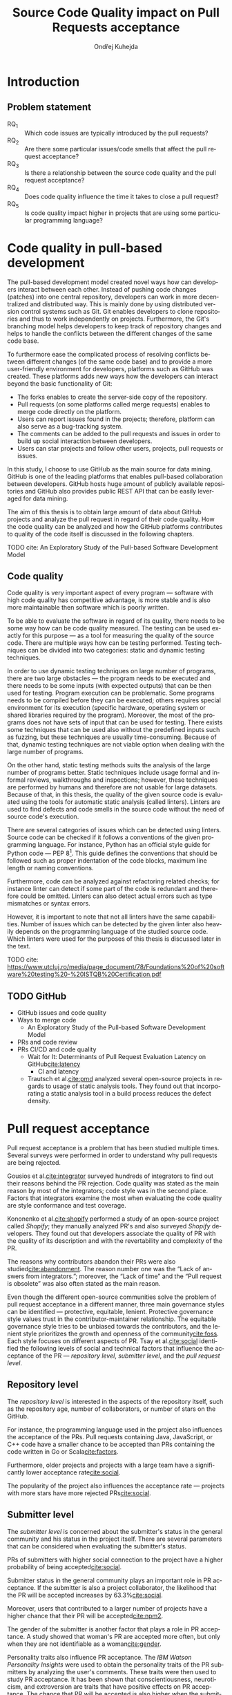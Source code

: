 #+TITLE: Source Code Quality impact @@latex:\\@@ on Pull Requests acceptance
#+AUTHOR: Ondřej Kuhejda
#+OPTIONS: num:2 ':t
#+LANGUAGE: en
* Introduction
** Problem statement
   - RQ_1 :: Which code issues are typically introduced by the pull requests?
   - RQ_2 :: Are there some particular issues/code smells that affect the pull request acceptance?
   - RQ_3 :: Is there a relationship between the source code quality and the pull request acceptance?
   - RQ_4 :: Does code quality influence the time it takes to close a pull request?
   - RQ_5 :: Is code quality impact higher in projects that are using some particular programming language?
* Code quality in pull-based development
  The pull-based development model created novel ways how can developers
  interact between each other. Instead of pushing code changes (patches) into
  one central repository, developers can work in more decentralized and
  distributed way. This is mainly done by using distributed version control
  systems such as Git. Git enables developers to clone repositories and thus to
  work independently on projects. Furthermore, the Git's branching model helps
  developers to keep track of repository changes and helps to handle the
  conflicts between the different changes of the same code base.

  To furthermore ease the complicated process of resolving conflicts between
  different changes (of the same code base) and to provide a more user-friendly
  environment for developers, platforms such as GitHub was created. These
  platforms adds new ways how the developers can interact beyond the basic
  functionality of Git:
  - The forks enables to create the server-side copy of the repository.
  - Pull requests (on some platforms called merge requests) enables to merge code directly on the platform.
  - Users can report issues found in the projects; therefore, platform can also serve as a bug-tracking system.
  - The comments can be added to the pull requests and issues in order to build up social interaction between developers.
  - Users can star projects and follow other users, projects, pull requests or issues.

  In this study, I choose to use GitHub as the main source for data
  mining. GitHub is one of the leading platforms that enables pull-based
  collaboration between developers. GitHub hosts huge amount of publicly
  available repositories and GitHub also provides public REST API that can be
  easily leveraged for data mining.

  The aim of this thesis is to obtain large amount of data about GitHub projects
  and analyze the pull request in regard of their code quality. How the code
  quality can be analyzed and how the GitHub platforms contributes to quality of
  the code itself is discussed in the following chapters.
**** TODO cite: An Exploratory Study of the Pull-based Software Development Model
** Code quality
   Code quality is very important aspect of every program --- software with high
   code quality has competitive advantage, is more stable and is also more
   maintainable then software which is poorly written.

   To be able to evaluate the software in regard of its quality, there needs to
   be some way how can be code quality measured. The testing can be used exactly
   for this purpose --- as a tool for measuring the quality of the source code.
   There are multiple ways how can be testing performed. Testing techniques can
   be divided into two categories: static and dynamic testing techniques.

   In order to use dynamic testing techniques on large number of programs, there
   are two large obstacles --- the program needs to be executed and there needs
   to be some inputs (with expected outputs) that can be then used for testing.
   Program execution can be problematic. Some programs needs to be compiled
   before they can be executed; others requires special environment for its
   execution (specific hardware, operating system or shared libraries required
   by the program). Moreover, the most of the programs does not have sets of
   input that can be used for testing. There exists some techniques that can be
   used also without the predefined inputs such as fuzzing, but these techniques
   are usually time-consuming. Because of that, dynamic testing techniques are
   not viable option when dealing with the large number of programs.

   On the other hand, static testing methods suits the analysis of the large
   number of programs better. Static techniques include usage formal and
   informal reviews, walkthroughs and inspections; however, these techniques are
   performed by humans and therefore are not usable for large datasets. Because
   of that, in this thesis, the quality of the given source code is evaluated
   using the tools for automatic static analysis (called linters). Linters are
   used to find defects and code smells in the source code without the need of
   source code's execution.

   There are several categories of issues which can be detected using linters.
   Source code can be checked if it follows a conventions of the given
   programming language. For instance, Python has an official style guide for
   Python code --- PEP 8[fn::https://www.python.org/dev/peps/pep-0008/]. This
   guide defines the conventions that should be followed such as proper
   indentation of the code blocks, maximum line length or naming conventions.

   Furthermore, code can be analyzed against refactoring related checks; for
   instance linter can detect if some part of the code is redundant and
   therefore could be omitted. Linters can also detect actual errors such as
   type mismatches or syntax errors.

   However, it is important to note that not all linters have the same
   capabilities. Number of issues which can be detected by the given linter also
   heavily depends on the programming language of the studied source code. Which
   linters were used for the purposes of this thesis is discussed later in the
   text.
**** TODO cite: https://www.utcluj.ro/media/page_document/78/Foundations%20of%20software%20testing%20-%20ISTQB%20Certification.pdf
** TODO GitHub
   - GitHub issues and code quality
   - Ways to merge code
     - An Exploratory Study of the Pull-based Software Development Model
   - PRs and code review
   - PRs CI/CD and code quality
     - Wait for It: Determinants of Pull Request Evaluation Latency on GitHub[[cite:latency]]
       - CI and latency
     - Trautsch et al.[[cite:pmd]] analyzed several open-source projects in regards to
       usage of static analysis tools.  They found out that incorporating a static
       analysis tool in a build process reduces the defect density.
* Pull request acceptance
  Pull request acceptance is a problem that has been studied multiple
  times. Several surveys were performed in order to understand why pull requests
  are being rejected.

  Gousios et al.[[cite:integrator]] surveyed hundreds of integrators to find out
  their reasons behind the PR rejection. Code quality was stated as the main
  reason by most of the integrators; code style was in the second place.
  Factors that integrators examine the most when evaluating the code quality are
  style conformance and test coverage.

  Kononenko et al.[[cite:shopify]] performed a study of an open-source project
  called /Shopify/; they manually analyzed PR's and also surveyed /Shopify/
  developers. They found out that developers associate the quality of PR with
  the quality of its description and with the revertability and complexity of
  the PR.

  The reasons why contributors abandon their PRs were also
  studied[[cite:abandonment]]. The reason number one was the "Lack of answers from
  integrators."; moreover, the "Lack of time" and the "Pull request is
  obsolete" was also often stated as the main reason.

  Even though the different open-source communities solve the problem of pull
  request acceptance in a different manner, three main governance styles can be
  identified --- protective, equitable, lenient. Protective governance style
  values trust in the contributor-maintainer relationship. The equitable
  governance style tries to be unbiased towards the contributors, and the
  lenient style prioritizes the growth and openness of the community[[cite:foss]].
  Each style focuses on different aspects of PR. Tsay et al.[[cite:social]]
  identified the following levels of social and technical factors that influence
  the acceptance of the PR --- /repository level/, /submitter level/, and the
  /pull request level/.
** Repository level
   The /repository level/ is interested in the aspects of the repository itself,
   such as the repository age, number of collaborators, or number of stars on
   the GitHub.

   For instance, the programming language used in the project also influences
   the acceptance of the PRs. Pull requests containing Java, JavaScript, or C++
   code have a smaller chance to be accepted than PRs containing the code
   written in Go or Scala[[cite:factors]].

   Furthermore, older projects and projects with a large team have a
   significantly lower acceptance rate[[cite:social]].

   The popularity of the project also influences the acceptance rate ---
   projects with more stars have more rejected PRs[[cite:social]].
** Submitter level
   The /submitter level/ is concerned about the submitter's status in the
   general community and his status in the project itself. There are several
   parameters that can be considered when evaluating the submitter's status.

   PRs of submitters with higher social connection to the project have a higher
   probability of being accepted[[cite:social]].

   Submitter status in the general community plays an important role in PR
   acceptance. If the submitter is also a project collaborator, the likelihood
   that the PR will be accepted increases by 63.3%[[cite:social]].

   Moreover, users that contributed to a larger number of projects have a higher
   chance that their PR will be accepted[[cite:npm2]].

   The gender of the submitter is another factor that plays a role in PR
   acceptance. A study showed that woman's PR are accepted more often, but only
   when they are not identifiable as a woman[[cite:gender]].

   Personality traits also influence PR acceptance. The /IBM Watson Personality
   Insights/ were used to obtain the personality traits of the PR submitters by
   analyzing the user's comments. These traits were then used to study PR
   acceptance. It has been shown that conscientiousness, neuroticism, and
   extroversion are traits that have positive effects on PR acceptance. The
   chance that PR will be accepted is also higher when the submitter and closer
   have different personalities[[cite:personality]].
** Pull request level
   The /pull request level/ is interested in the data that are connected to the
   PR itself.  For instance, on the /PR level/, one can study if there is
   a correlation between PR acceptance and the number of GitHub comments in
   the PR. Another parameter that can be used is "Number of Files Changed" or
   "Number of Commits".

   One of the factors that negatively influence the acceptance rate is the
   already mentioned number of commits in the pull request. The high number of
   commits decreases the probability of acceptance. On the other hand, PR's with
   only one commit are exceptions --- they have a smaller chance to be accepted
   than pull requests which contain two commits[[cite:npm2]].

   Another observation is that more discussed PR's has a smaller chance to be
   accepted[[cite:social]].  Another study did not find a large difference between
   accepted and rejected PR's based on the number of comments but found that
   discussions in rejected PR's have a longer duration[[cite:discussion]].

   Proper testing is the crucial part of every project, and therefore it also
   influences the pull request acceptance.  PR's including more tests have a
   higher chance to be accepted, and an increasing number of changed lines
   decreases the likelihood of PR acceptance[[cite:social]].

   Testing plays a significant role in discovering bugs and therefore leads to
   higher code quality. On the other hand, many test cases do not have
   to mean that code has a high quality. The code quality is an essential
   factor on the /pull request level/, therefore, is this study's main interest.
   Works that are also interested in the code quality and the pull
   request acceptance are examined in the following chapter.

   Another factor that is closely tied to code quality is the code style.
   This factor has a small (but not negligible) negative effect on
   acceptance. This means that PRs with larger code style inconsistency
   (with the codebase) have a smaller chance of being accepted[[cite:style]].
** TODO Code quality
   Although most integrators view code quality as the most important factor
   regarding PR acceptance, to the best of my knowledge, only one study was
   performed to discover whether there is a connection between the PR's
   acceptance and its quality.
   - Does code quality affect pull request acceptance?[[cite:quality]]
** TODO Unsorted
   - study "Influence of Social and Technical Factors"[[cite:social]] was replicated[[cite:personality]]
   - Replication Can Improve Prior Results: A GitHub Study of Pull Request Acceptance[[cite:replication]]
     - contains interesting table with factors that influences acceptance
   - Pull Request Decision Explained: An Empirical Overview[[cite:empirical]]
     - also contains interesting table with factors that influences acceptance
   - An Exploratory Study of the Pull-Based Software Development Model[[cite:explaratory]]
   - Which Pull Requests Get Accepted and Why? A study of popular NPM Packages[[cite:npm]]
   - Rejection Factors of Pull Requests Filed by Core Team Developers in Software Projects with High Acceptance Rates[[cite:developers]]
   - Pull Request Prioritization Algorithm based on Acceptance and Response Probability[[cite:prioritization]]
** TODO Create table that compares already performed studies with my thesis
* Data mining
  #+BEGIN_EXPORT latex
  \begin{figure}[htb]\centering
  \begin{tikzpicture}
  \node (n1) [align=center] {Project name};

  \node (n2) [box, above=2cm of n1, align=center] {\texttt{gh\_db.py}\\(\texttt{gh\_rest.py})};
  \node (n3) [cloud, draw, above=of n2, align=center, inner sep=-3mm] {GHTorrent database\\(GitHub REST API)};
  \node (c1) [container, fit=(n2)(n3)] {};

  \node (n4) [right=2cm of n2, align=center, margin] {Pull requests\\information};

  \node (n5) [box, right=of n4] {\texttt{git-contrast}};
  \node (n6) [cloud, draw, above=of n5] {Linters};
  \node (c2) [container, fit=(n5)(n6)] {};

  \node (c3) [container, thick, fit=(c1)(c2)] {};

  \node (n7) [below=2.5cm of n5, align=center] {JSON};

  \node [below left, inner sep=3mm] at (current bounding box.north east) {\texttt{pr\_quality.py}};

  \draw[->] (n1) to (n2);
  \draw[<->] (n2) to (n3);
  \draw[->] (n2) to (n4);
  \draw[->] (n4) to (n5);
  \draw[<->] (n5) to (n6);
  \draw[->] (n2) edge node[sloped, below, align=center, font=\fontsize{8pt}{8pt}\selectfont] {Project\\information} (n7);
  \draw[->] (n5) edge node[right, yshift=-4mm, align=center, font=\fontsize{8pt}{8pt}\selectfont] {Pull requests\\code quality} (n7);
  \end{tikzpicture}
  \caption{The \texttt{pr\_quality.py} workflow}\label{workflow}
  \end{figure}
  #+END_EXPORT
  Information about the pull requests are retrieved using the =pr_quality.py=
  script. This scripts takes names of the projects that will be analyzed as the
  input and it outputs the JSON files containing information about the projects and their code quality.  The script
  needs to retrieve the metadata for each project and its pull requests.  There are
  two possible sources that can be used: GitHub REST API and GHTorrent
  database. Which source will be used can be specified by passing argument to
  the tool. Metadata are then used to determine which objects needs to be fetched
  form the GitHub to perform the code quality analysis. The analysis of the pull
  request itself is performed by external tool called =git-contrast=.

  The =gh_db.py= is script responsible for querying the GHTorrent database in order to
  obtain data about the projects. The GHTorrent database[[cite:ghtorrent]] is an offline mirror of
  data offered through the GitHub REST API. =gh_db.py= returns a JSON file
  with the information about the project such as number of stars, number of
  contributors or information about pull requests and their commits.

  Alternative script that can be used by =pr_qality.py= is =gh_rest.py=.
  This script is using the GitHub REST API directly. The advantage of this
  script is that it can retrieve the newest data from the GitHub. Unfortunately,
  the REST API is limited by the number of requests per hour. Because of that,
  the =gh_rest.py= is programmed to retrieve only subset of data that are
  obtained by =gh_db.py= (data not crucial for the analysis are
  omitted).

  However, the GitHub lacks the information about the code quality of
  the pull requests. This is where the =git-contrast= comes into the play.
  =git-contrast= is the command-line application which analyzes the code quality
  of the given pull request using the external linters. This application is
  further discussed in the following sections.
** GitHub metadata
   As stated before, the script =gh_db.py= and =gh_rest.py= are used
   to retrieve data from GitHub. The GitHub can be leveraged to obtain
   many interesting metadata which can possibly influence the acceptance of pull
   requests. All the metadata that are obtained using the scripts are listed
   in the Table [[table:ghdata]].
   #+CAPTION: Data retrieved from GitHub
   #+LABEL: table:ghdata
   #+ATTR_LaTeX: :align |llcc| :placement [h]
   |--------------------+---------------------------+------------+--------------|
   | Level              | Metadata                  | =gh_db.py= | =gh_rest.py= |
   |--------------------+---------------------------+------------+--------------|
   |--------------------+---------------------------+------------+--------------|
   | Repository level   | Project name              | \ding{51}  | \ding{51}    |
   |                    | Programming language      | \ding{51}  | \ding{51}    |
   |                    | Time of creation          | \ding{51}  | \ding{51}    |
   |                    | Number of forks           | \ding{51}  | \ding{51}    |
   |                    | Number of commits         | \ding{51}  | \ding{55}    |
   |                    | Number of project members | \ding{51}  | \ding{55}    |
   |                    | Number of stars           | \ding{51}  | \ding{51}    |
   |--------------------+---------------------------+------------+--------------|
   | Submitter level    | Username                  | \ding{51}  | \ding{51}    |
   |                    | Number of followers       | \ding{51}  | \ding{55}    |
   |                    | Status in the project     | \ding{51}  | \ding{51}    |
   |--------------------+---------------------------+------------+--------------|
   | Pull request level | Pull request ID           | \ding{51}  | \ding{51}    |
   |                    | Is PR accepted?           | \ding{51}  | \ding{51}    |
   |                    | Time opened               | \ding{51}  | \ding{51}    |
   |                    | Head repository           | \ding{51}  | \ding{51}    |
   |                    | Head commit               | \ding{51}  | \ding{51}    |
   |                    | Base commit               | \ding{51}  | \ding{51}    |
   |                    | Number of commits         | \ding{51}  | \ding{55}    |
   |                    | Number of comments        | \ding{51}  | \ding{55}    |
   |--------------------+---------------------------+------------+--------------|

   Metadata like "Number of stars" or "Time opened" are required for the
   statistical analysis.  Others are not meant to be used as an part of an
   analysis itself, but are kept here for better orientation; and some of them
   are needed for the =git-contrast= tool, such as "Head commit", "Base commit", etc.
** Evaluating code quality
   =git-contrast= is the command line application that I implemented in order to
   be able to analyze the code quality of the given pull request. =git-contrast=
   expects two commit hashes on the input and returns the information about the
   change in code quality between these commits on the output.
   The number of found code quality issues is
   then written to the standard output.

   To measure the change of the quality in the pull request, we simple run the
   =git-contrast= on the "head commit" and the "base commit" of the given
   pull request. =git-contrast= supports several linters; which linter will be
   used is determined by the file extension of the tested file (Table [[table:linters]]).
   #+CAPTION: Linters supported by =git-contrast=
   #+LABEL: table:linters
   #+ATTR_LaTeX: :align |lcll|
   |--------------+---------+----------------------+-----------------------|
   | Linter       | Version | Programming language | File extensions       |
   |--------------+---------+----------------------+-----------------------|
   |--------------+---------+----------------------+-----------------------|
   | [[https://pylint.pycqa.org/][*Pylint*]]     |  2.12.2 | Python               | =.py=                 |
   | [[https://pmd.github.io/][*PMD*]]        |  6.42.0 | Java                 | =.java=               |
   | [[https://ktlint.github.io/][*ktlint*]]     |  0.43.2 | Kotlin               | =.kt= and =.kts=      |
   | [[https://github.com/ndmitchell/hlint][*HLint*]]      |   3.2.8 | Haskell              | =.hs=                 |
   | [[https://dwheeler.com/flawfinder/][*flawfinder*]] |  2.0.19 | C/C++                | =.c=, =.cpp= and =.h= |
   |--------------+---------+----------------------+-----------------------|

   The most problematic was to statically analyze the C/C++ source files because
   some linters also need the information how the source code should be
   compiled. I tested the OCLint and Cppcheck linters but without success.
   The compilation flags cannot be always automatically determined from the makefiles.
   Because of that, I settled on using the flawfinder which performs simpler analysis and
   does not require compilation flags.

   Following linters are supported by =git-contrast=:
   - Pylint :: Python linter that is able to detect programming error and helps
     enforcing coding standard[fn::https://peps.python.org/pep-0008/].
     Issues are divided into following categories: conventions, code smells,
     warnings (Python-specific problems), errors.
   - PMD :: Linter that is able to discover common programming flaws. It is mainly
     concerned with Java and Apex programming languages. PMD is extensible, but also
     provides many predefined rulesets: "Best Practices", "Code style", "Security"\dots
     All Java rule sets available in basic installation were used to evaluate code quality.
   - ktlint :: Simple static analyzer focused on the code clarity and community
     conventions[fn::https://kotlinlang.org/docs/coding-conventions.html].
     This linter uses only a small set of carefully selected rules.
   - HLint :: Tool for suggesting possible improvements to Haskell code.
     Every hint has one of the following severity levels: error, warning, suggestion.
   - flawfinder :: Simple program that examines C/C++ code and searches for potentially
     dangerous functions. This is done using the built-in database of functions with
     well-known problems. Linter uses following risk levels: note, warning, error.
** Projects selection
   In total, 100 projects were selected written in five different
   programming languages (20 projects for each language).  The analyzed GitHub
   projects were selected based on the following criteria:
   - The primary programming language is Python, Java, Kotlin, Haskell, or C/C++.
   - The project is popular --- is in the top 150 most favorite projects written in the given language.
     One of the reasons to analyze popular projects is the fact that popularity influences the acceptance[[cite:social]].
     Popular projects also usually contains high number of pull requests.
     Two different lists of popular projects were used: projects sorted by the
     number of stars using GHTorrent database (data from \nth{1} June, 2019) and the list from
     GitHub[fn::https://github.com/EvanLi/Github-Ranking] (data from \nth{1} January, 2022).
   - The project contains at least 200 pull requests that are suitable for analysis.
     This means that PR needs to contain at least one file written in the
     primary language and the data about PR needs to be publicly available.
   - The project is using GitHub to merge pull requests (for most of the pull requests).
   - The project is a library, program or collection of programs. Repositories which primary purpose is
     to store configuration files, documentation, books, etc. were ignored.
** TODO Computational resources
* Data analysis
  In this chapter, I am explaining which statistical methods were chosen in
  order to answer the research questions.  Research questions 1 to 4 were
  analyzed separately for each programming language; therefore, also the
  techniques that will be discussed were applied separately.  Only the last
  research question discuss multiple languages at the same time and compares
  results retrieved from the individual analysis of each language.
*** Which code issues are typically introduced by the pull requests?
    At first, in order to answer the *RQ_1*, I summarized the retrieved data for each project
    --- I counted how many suitable pull requests were analyzed and
    how many of them were accepted/rejected. Then I created a scatter plot between the number of
    stars and the percentage of accepted PRs.

    I also summarized all pull requests regardless of their project. I computed the average number
    of introduced issues, fixed issues, etc. Then I created a heat map that shows how many PRs
    introduced/fixed some specific number of issues.

    Then for each issue individually, I computed how many accepted/rejected pull
    requests introduced/fixed this issue, how many times this issue occurred in
    some pull request, etc. I created multiple lists of issues sorted by various parameters.
    I sorted issues by the number of rejected/accepted PRs that fixed/introduced them.
    I also listed issues and the percentage of PRs that changed their quality. I examined the
    issues that were fixed in a larger number of PRs than introduced. Then I created a scatter plot
    that shows which issue category is the most common.

    These steps were applied individually for each programming language to determine
    how does the average PR look line in terms of code quality.
*** Are there some particular issues/code smells that affect the pull request acceptance?
    In order to discover issues that affect the acceptance of pull requests
    most, the classification models were created.  The aim of these models is to
    classify pull requests into two groups (accepted PRs and rejected PRs) by
    using the information about the quality change in the given pull
    request. Multiple classification algorithms were
    used[fn::https://scikit-learn.org/stable/modules/classes.html]:
    - LogisticRegression :: Despite its name, logistic regression is a linear model used for classification. It uses
      a so-called /logistic function/ that turns the inputs (code quality issues)
      into the probability of the dependent variable (PR acceptance) being 1 (PR is
      accepted).
    - DecisionTrees :: This algorithm constructs the tree where leaves represent the different classes (PR accepted/rejected),
      and inner nodes represent the so-called /split criterion/ --- the condition
      (or predicate) on single/multiple attributes (code quality issues).
      The /split criterion/ defines to which subtree given input (pull
      request) belongs.
    - Bagging :: The Bagging algorithm is trying to predict the data class (PR being rejected/accepted)
      using multiple different classifiers. It uses bootstrapping[fn::random sampling with replacement]
      to construct the different data sets for each
      classifier. The outputs from these classifiers are then aggregated to form
      the final prediction.
    - RandomForest :: This classifier leverages the bagging method in order to create the forest of
      uncorrelated decision trees (to avoid bias and overfitting). Unlike the decision trees,
      the RandomForest uses only a subset of features (code quality issues) to generate the decision tree
      (this ensures the low correlation between the trees).
    - ExtraTrees :: ExtraTrees is a classifier similar to RandomForest.
      The main difference is that the ExtraTrees algorithm generates /split
      criterions/ using randomization.  Another key difference is that
      ExtraTrees uses whole original sample for each tree (instead of
      bootstrapping).
    - AdaBoost :: The AdaBoost is another algorithm that leverages multiple weak classifiers (usually DecisionTrees with only one
      /split criterion/) to predict the final result. It begins by fitting a
      classifier on the original dataset. Each subsequent classifier is
      improved using the results from the previous one (incorrectly classified
      pull requests have a higher chance of being selected in the next
      classifier).
    - GradientBoost :: The GradientBoost algorithm is similar to the AdaBoost. It is also
      using multiple weak classifiers, and they are trained one by one. However,
      instead of improving the
      subsequent classifier by changing the training dataset distribution, the GradientBoost algorithm
      trains the classifiers using the residual errors of predecessors. Furthermore, the GradientBoost
      works with larger trees than AdaBoost.
    - XGBoost :: XGBoost is a popular variant of gradient boosting. It is designed to be fast
      and efficient.
    Each of those algorithms was run on three different datasets --- a dataset
    with quality change, a dataset containing only introduced issues, and a dataset
    with only fixed issues. In the first dataset, the quality change for some issues was
    represented by the integer, and this integer was negative if the issue was fixed in the PR
    and positive if the issue was introduced. The other datasets were created by filtering
    positive/negative values from the first dataset. Running the classification algorithms on
    the dataset with only fixed issues can help to understand if the improvement in code quality
    can also influence the acceptance.

    In order to recognize issues that have some effect on the PR acceptance,
    the /drop-column importance/ mechanism[fn::https://explained.ai/rf-importance/] was used.
    This mechanism is resource-intense (requires a lot of computational power) but is usually more reliable
    than the classic importance mechanisms.

    The dataset was split into five parts to better evaluate the model accuracy
    (5-fold cross-validation).  Each model was then trained five times ---
    a distinct dataset was used for training and for validation.  Several metrics
    (precision, recall, AUROC, F-measure\dots) were used to evaluate the
    reliability of each model. Afterward, the average metrics over all folds
    were computed.

    The same technique was used by Lenarduzzi et al.[[cite:quality]]. The script
    they provided (slightly modified) was used to run the classification
    algorithms.
*** Is there a relationship between the source code quality and the pull request acceptance?
    At first, the PCA (principal component analysis) scatter plot was created to
    visualize the difference between accepted and rejected pull requests.

    The impact of the presence of some code issue in the PR on the PR acceptance was
    determined using the $\chi^2$ test. In order to perform this test, the dataset
    was transformed into a /contingency table/.  This table ($2 \times 2$) contained
    the number of accepted/rejected PRs with/without a code quality issue.
    After that, the $\chi^2$ test of independence was performed on the
    /contingency table/.  The /significance level/ was set to $\alpha =
    0.05$. However, relying only on statistical significance can be misleading
    because it is affected by sample size. To understand the practical
    significance of the test (/effect size/), the Cramer's V denoted as $\phi_c$
    was also computed. The Cramer's V ranges between 0 (no
    association) and 1 (complete association).

    Pull request that adds or removes some files greatly influences
    code quality. If the number of removed/added files has a large impact on PR
    acceptance (regardless of code quality), then it can be a large threat to
    the validity of the independence test.  The pull request acceptance can also be
    influenced by the quality of files which were not linted (were written in
    non-primary language).  To eliminate the risk that the test was influenced,
    the same test was performed on pull requests that only modified some source
    files, and these files were written in the primary language.

    Moreover, the $\chi^2$ test was performed independently for each issue
    category to understand if there are some issue categories that have a
    stronger influence on the quality.

    The test was also computed for each project separately. Unluckily, there are
    some projects that contain an insufficient number of pull requests.  According
    to Cochran[[cite:cochran]], all expected counts should be ten or greater.
    Therefore, the tests were performed only on some projects (that have a sufficient
    number of expected counts).

    It is important to note that p-values were not adjusted in any way.

    The metrics obtained from classification algorithms were also used to
    determine if the code quality has some impact on PR acceptance.
*** Does code quality influence the time it takes to close a pull request?
    In order to find the possible link between the code quality and the time it
    takes to close a PR, regression algorithms were used. At first, the
    dataset was split into two parts --- training and test set.  After that, the
    regression model was trained on the training set. Then, the importance of
    individual quality issues was determined using the /permutation importance/
    mechanism. Afterward, the model was used to predict the
    time based on the data from the test set. Metrics such as /mean absolute error/
    (MAE), /mean squared error/ (MSE), and /coefficient of determination/ ($R^2$)
    were computed using the predicted and expected values and used to evaluate the
    models.

    Following regressors were used[fn::https://scikit-learn.org/stable/modules/linear_model.html]:
    - LinearRegression :: Linear regression is a commonly used type of predictive model.
      It is used for modeling the linear relationship between explanatory variables (code quality issues)
      and a scalar response (time to close a PR). The model that minimizes the residual sum of squares
      is selected.
    - ElasticNet :: ElasticNet is an extension of linear regression. It is adding $L_1$ (lasso regression)
      and $L_2$ (ridge regression) penalties in order to make the linear model more robust.
      The problem with the classic linear regression is that the estimated coefficients can be
      too high due to overfitting. Because of that, the model parameters are added to the
      /loss function/[fn::a function that is minimized during the regression] as a penalty.
    - Some of the already discussed methods used for classification were also used for regression.
      Following methods were used for both classification and regression:
      *DecisionTree*, *RandomForest*, *AdaBoost*, *Bagging*, and *GradientBoost*.
*** Is code quality impact higher in projects that are using some particular programming language?
    The *RQ3* discusses the impact of code quality on individual
    programming languages. The findings from the *RQ3* for each
    language are compared in the *RQ5*. This comparison is a complicated
    task because each language has different characteristics, and
    a different linter was used to measure its code quality.

    The results from $\chi^2$ tests were compared to identify
    the possible difference between the languages (in terms of code
    quality). The metrics retrieved from classification models were
    also compared. Finally, the code quality effect on the time to close a PR
    was compared between the languages (using the metrics from regressors).
* Evaluation
  The following chapter is dedicated to the findings from my research.  The first
  five subchapters focus on individual programming languages --- here I am
  giving the answers to the first four research questions.  The last research
  question (*RQ5*) is answered afterward. At the end of this chapter, I am
  discussing possible threats to validity that could eventually influence the
  outcomes of my study.
** Python
   In order to analyze the influence of code quality on the pull request
   acceptance, 20 projects from the Python ecosystem were selected.
   In total, 9452 pull requests were analyzed, and 73 % of these PRs were accepted.
   Pull requests were more accepted in less popular projects, as can be seen in
   the following scatterplot:
   #+BEGIN_EXPORT latex
   \begin{figure}[H]\centering
   \resizebox{\textwidth + 2cm}{!}{%
     \input{results/python/stars_and_acceptance}
   }
   \caption{Stars and pull request acceptance}
   \end{figure}
   #+END_EXPORT

   On average, one pull request introduced 5.36 issues and fixed 2.44 issues;
   an accepted pull request introduced 4.62 and fixed 1.99 issues, and rejected
   pull request introduced 7.86 issues and fixed 4.43 on average.
   5 % trimmed mean was used to compute these values.
   #+BEGIN_EXPORT latex
   \begin{figure}[H]\centering
   \resizebox{\textwidth + 2cm}{!}{%
     \inputTikz{results/python/}{pr_quality_heat_map}
   }
   \caption{Pull requests and quality}
   \end{figure}
   #+END_EXPORT

   In the analyzed pull requests, Pylint detected 222 different issues.

   The conventions dominated the list of issues that were fixed/introduced in
   the largest number of pull requests.  The convention that was
   fixed/introduced in the largest number of pull requests is
   =missing-function-docstring= (in 37 % of PRs); conventions
   =invalid-name=, =line-too-long= and =consider-using-f-string= were
   fixed/introduced in over 20 % of pull requests. There were 15 issues
   that were fixed/introduced in more than 10 % of PRs, and 72 issues were in
   over 1 % of PRs (out of the 222 issues which were found in the pull
   requests).  There were nine issues that were present in the analyzed pull
   requests but did not influence their quality (the number of these issues was not
   changed by any pull request). 13 issues were introduced/fixed in only one
   pull request, and 10 of them are issues classified as errors. The most common
   error is =import-error= (24 % of PRs); however, I suspect that there will be
   many false positives that arise due to linting in the isolated
   environment. Sixty issues were fixed in more PRs than they were introduced.
   They are 24 more PRs that fixed the warning =super-init-not-called= than the
   PRs that introduced it.
   #+BEGIN_EXPORT latex
   \begin{figure}[H]\centering
   \resizebox{\textwidth + 2cm}{!}{%
     \input{results/python/issues_types_and_prs}
   }
   \caption{Pylint issues and \% of PRs which fixed/introduced them}
   \end{figure}
   #+END_EXPORT

   The most important Pylint issue in regards to the PR acceptance is the
   =syntax-error=.  XGBoost classifier gives this error the 1.2 %
   importance. However, other classifiers consider this error less important.
   On average importance of the =syntax-error= is only 0.3 %.  The syntax error
   was introduced in 17 projects. On average, rejected pull request introduced
   =0.027= syntax errors, and the average accepted pull request even fixed =0.001=
   syntax errors.
   #+BEGIN_EXPORT latex
   \begin{figure}[H]\centering
   \input{results/python/issue_importance}
   \caption{Ten most important Pylint issues}
   \end{figure}
   #+END_EXPORT

   When only introduced issues were considered, the list
   of the most important issues looked differently. On the other hand, there
   are some issues that appeared in the top 10 in both lists: =syntax-error=,
   =unused-variable= and =unused-import=. The =syntax-error= is considered
   the most important issue by both methods.

   When only the information about fixed issues is used, the most important issue
   is =f-string-without-interpolation= (in terms of acceptance). However, no classifier
   gives this issue importance over one percent.

   In order to visualize the difference in quality between accepted and rejected PRs, I created PCA scatter plot:
   #+BEGIN_EXPORT latex
   \begin{figure}[H]\centering
   \input{results/python/acceptance_pca}
   \caption{PCA scatter plot}
   \end{figure}
   #+END_EXPORT
   In the PCA scatter plot, there is no visible difference between rejected and accepted pull requests.

   To understand if the presence of some issue in the PR influences its acceptance, I created contingency matrices
   and performed a $\chi^2$ test of independence:
   #+BEGIN_EXPORT latex
   \begin{figure}[H]\centering
   \resizebox{\textwidth}{!}{%
     \input{results/python/acceptance_ct}
   }
   \caption{Relation between presence of issue and PR acceptance}\label{Python_CT}
   \end{figure}
   #+END_EXPORT

   As can be seen in Figure\nbsp{}\ref{Python_CT}, the observed number of
   rejected pull requests which contained some defected is higher than
   expected. For $\chi^2$ test, $p < \num{2.2e-16}$ and therefore, the
   hypothesis that presence of some issue and PR acceptance are independent is
   rejected on significance level $\alpha = 0.05$. However, the Cramer's $\phi_c
   \approx 0.092$; therefore, the association between issue presence and acceptance is weak.
   This conclusion also supports the fact that AUROC for trained classification models is only slightly over 0.5.
   The average AUC for all models is $0.534$.

   When considering only PRs that solely modified some source files, $p < \num{5.548e-10}$
   and therefore also here the presence of some code quality issue in the PR
   influences the PR acceptance.
   Similar to the previous test, the $\phi_c \approx 0.087$; therefore, the
   association between the presence of the same issue and PR acceptance is weak.

   Almost identical results were obtained when the $\chi^2$ test was performed separately for each issue category.

   When the projects were considered individually, only for nine of them the $p < \alpha$. In these projects,
   the poor code quality had a negative impact on PR acceptance.
   In the rest of the projects, the presence of some code quality issue does not seem to have an effect on
   the PR acceptance.

   The quality of the code does not seem to have an effect on the time it takes to close a pull request.
   All of the trained regression models have a negative $R^2$ score (when evaluated on the test set).
   This means that trained models are worse at predicting the time than a constant (mean value).
   Similar results were obtained when only introduced issues were considered and also when only
   fixed issues were considered.
** Java
   The next programming language that was analyzed is Java. In total, the 8887
   pull requests were linted, and 73 % of these pull requests were accepted.
   On average, the one pull request introduced 20 new PMD issues but,
   at the same time, also fixed 18 other issues.

   Like int the Python projects, the pull request from the less popular project
   were more likely to be accepted than pull requests from more popular projects.
   #+BEGIN_EXPORT latex
   \begin{figure}[H]\centering
   \resizebox{\textwidth + 2cm}{!}{%
     \input{results/java/stars_and_acceptance}
   }
   \caption{Stars and pull request acceptance}
   \end{figure}
   #+END_EXPORT

   Only 1366 pull requests (from the total of 8887 pull requests) did not change
   the quality of the source code (did not fix nor introduce some PMD issues).
   The PMD linter was able to detect 253 different issues in the given pull requests.
   Most of the introduced issues were issues related to the code style. In total,
   all of the pull requests introduced over a million code-style issues.
   #+BEGIN_EXPORT latex
   \begin{figure}[H]\centering
   \resizebox{\textwidth + 2cm}{!}{%
     \inputTikz{results/java/}{pr_quality_heat_map}
   }
   \caption{Pull requests and quality}
   \end{figure}
   #+END_EXPORT

   The issue that was introduced in the largest number of pull requests is
   =CommentRequired= (documentation issue).  Another frequent issues are
   =LocalVariableCouldBeFinal=, =MethodArgumentCouldBeFinal= (code style issues)
   and =LawOfDemeter= (issue in code design). These issues are the only issues
   that were introduced in more than 3000 pull requests. Similarly, the list of issues
   that were fixed in the largest number of the pull request is dominated by the
   very same issues.

   #+BEGIN_EXPORT latex
   \begin{figure}[H]\centering
   \resizebox{\textwidth + 2cm}{!}{%
     \input{results/java/issues_types_and_prs}
   }
   \caption{PMD issues and \% of PRs which fixed/introduced them}\label{PMD_issues_prs}
   \end{figure}
   #+END_EXPORT
   As can be seen in Figure\nbsp{}\ref{PMD_issues_prs}, the documentation issues
   tend to appear in a large number of pull requests (24 % on average). Moreover,
   the typical code style issue appeared in 11 % of pull requests. On the other
   end of the spectrum, an average issue indicating an error-prone construct is present in only two
   percent of pull requests.

   #+BEGIN_EXPORT latex
   \begin{figure}[H]\centering
   \input{results/java/issue_importance}
   \caption{Ten most important PMD issues}
   \end{figure}
   #+END_EXPORT
   The most important PMD issue is =JUnitAssertionsShouldIncludeMessage=. The
   average importance of this issue is only 0.6 %. However, the AdaBoost
   classifier gives this issue 3.7 % importance.  The 0.89 issues of this type
   are introduced in an average accepted pull request. I suspect that the pull
   requests that are adding a larger number of tests to the codebase have a higher
   probability of being accepted. At the same time, these pull requests also have a higher probability
   of introducing the =JUnitAssertionsShouldIncludeMessage=. This can be the
   reason why this issue has the largest importance.  This also supports the
   study that shows that the acceptance likelihood is increased by 17.1 % when
   tests are included[[cite:social]]. However, another performed study indicates that
   the presence of test code does not influence PR acceptance[[cite:explaratory]].

   The PCA scatter plot for Java pull requests looks as follows:
   #+BEGIN_EXPORT latex
   \begin{figure}[H]\centering
   \input{results/java/acceptance_pca}
   \caption{PCA scatter plot}
   \end{figure}
   #+END_EXPORT
   In the PCA scatter plot, there is no visible difference between rejected/accepted pull requests.

   To understand the relationship between acceptance and the introduction of a quality issue,
   the $\chi^2$ test was performed.
   #+BEGIN_EXPORT latex
   \begin{figure}[H]\centering
   \resizebox{\textwidth}{!}{%
     \input{results/java/acceptance_ct}
   }
   \caption{Relation between presence of issue and PR acceptance}
   \end{figure}
   #+END_EXPORT
   The $p = \num{9.132e-14} < \alpha$ and $\phi_c = 0.079$; therefore, there is
   a weak relation between acceptance and issue presence. Similar results were
   obtained when only PRs that solely modified the source code of the main language were
   considered and also when the test was performed individually for each issue category.

   17 out of the 20 Java projects contained a sufficient number of pull requests to
   perform the $\chi^2$ tests. In nine of them, the code quality and acceptance are
   not independent. Unexpectedly, in one of the projects (=alibaba/fastjson=) the
   presence of an issue has a small positive effect on the acceptance.

   The PMD issues seem to have some effect on the time it takes to close a pull
   request when considering only $R^2$ computed for each model. However, the
   $R^2$ value is usually not a good metric for evaluate non-linear models;
   it can reveal some information about the model, but it does not give us
   information on how accurate the model is. There are three models that have $R^2
   > 0.4$: Bagging, GradientBoost and RandomForest.  The linear regression has
   $R^2 = 0.1257$; therefore for this model, 13 % of the variance in time to close a
   PR can be explained by quality issues. However, all of the models have high mean
   absolute error (MAE). The average MAE value for all of the models is $3934338
   \approx 46\text{ days}$ and 87 % of all analyzed Java pull requests were
   closed within one month. Therefore these models are basically useless in
   practice. The other models (when considering only rejected/fixed issues) yielded
   similar results. To conclude, the found quality issues do not seem to have an
   effect on the time to close a pull request.
** Kotlin
   The 20 projects were also selected from the Kotlin ecosystem.
   The average analyzed pull request was from a project that has ten thousand
   stars and introduced nine issues and fixed only four. The 7514 pull requests
   were analyzed (using the /ktlint/ linter), and 80 % of them were accepted.
   The trend that maintainers of popular projects reject more pull requests can
   also be observed in the Kotlin community.
   #+BEGIN_EXPORT latex
   \begin{figure}[H]\centering
   \resizebox{\textwidth + 2cm}{!}{%
     \input{results/kotlin/stars_and_acceptance}
   }
   \caption{Stars and pull request acceptance}
   \end{figure}
   #+END_EXPORT

   Only 20 different issues were detected by the /ktlint/ in the analyzed projects;
   however, this is expected since the /ktlint/ is focused only on a small set of quality issues.

   The =indent= is the issue that was introduced in the largest number of pull requests (2598). It is the
   only issue that was introduced in more than a thousand pull requests. It is also the issue
   that was fixed in the largest number of pull requests. The official Kotlin convention is
   to use the four spaces for indentation[fn::https://kotlinlang.org/docs/coding-conventions.html],
   and the =indent= issue signifies that this convention was violated. This issue influenced
   the code quality of more than half of the pull requests. However, this can be caused by projects
   whose standards do not follow the official recommendations.

   Other often violated /ktlint/ rules are =no-wildcard-imports=, =final-newline=, and =import-ordering=.
   On the other end of the spectrum, the rule =no-line-break-after-else= was violated only once.

   #+BEGIN_EXPORT latex
   \begin{figure}[H]\centering
   \resizebox{\textwidth + 2cm}{!}{%
     \inputTikz{results/kotlin/}{pr_quality_heat_map}
   }
   \caption{Pull requests and quality}
   \end{figure}
   #+END_EXPORT

   #+BEGIN_EXPORT latex
   \begin{figure}[H]\centering
   \input{results/kotlin/issue_importance}
   \caption{Ten most important ktlint issues}
   \end{figure}
   #+END_EXPORT
   The issue with the highest importance average is =dot-spacing=.
   The Bagging classifier gives 1.7 % importance to this issue. The importance obtained from other
   classifiers is smaller --- the average importance is 0.8 %.
   However, this issue was introduced only in 18 PRs (13 times in the rejected pull request).
   Furthermore, seven accepted and seven rejected pull requests fixed this issue.
   Therefore the impact of this issue is disputable.

   It is worth mentioning that fourth most important issue does not have a name
   (given by /ktlint/).  This issue usually indicates an invalid Kotlin file.  This
   issue has high importance (relative to the other issues) also when the only
   fixed and also when only introduced issues were taken into account during the
   classification. This issue was introduced by 90 rejected PRs and by 51
   accepted PRs.

   When using only introduced issues, the most important issue is =indent=.
   This issue is also most important when only the fixed issues are considered.
   As being said before, in projects that are using non-standard indentation,
   this issue is a false positive.

   The PCA scatter plot was also created for the Kotlin programming language.
   The first principal component explains almost all variance in the code quality of pull requests.
   However, the difference between rejected/accepted pull requests is not apparent from the PCA plot:
   #+BEGIN_EXPORT latex
   \begin{figure}[H]\centering
   \input{results/kotlin/acceptance_pca}
   \caption{PCA scatter plot}
   \end{figure}
   #+END_EXPORT

   To understand the link between acceptance and the introduction of some
   quality issue, I performed the $\chi^2$ test on Kotlin dataset. The $p < \num{2.2e-16}$ and
   $\phi_c \approx 0.095$; therefore, the presence of some issue has a small
   negative effect on acceptance (similarly to the Java and Python).
   Furthermore, three classifiers (/Bagging/, /GradientBoost/, and /RandomForest/)
   have AUC for ROC curve above 60, and the average AUC is $57.58$.
   #+BEGIN_EXPORT latex
   \begin{figure}[H]\centering
   \resizebox{\textwidth}{!}{%
     \input{results/kotlin/acceptance_ct}
   }
   \caption{Relation between presence of issue and PR acceptance}
   \end{figure}
   #+END_EXPORT
   However, taking into account solely the PRs that only modified some source
   code, the $p = 0.627$, thus the acceptance and issue presence are independent
   (in this context).

   Only 12 of the projects have a sufficient number of pull requests to evaluate
   the $\chi^2$ test. There are four projects where the presence of some issue
   has a small impact on the PR acceptance (the average Cramer's V is $\phi_c = 0.18$).

   To analyze the relation between the code quality and time that is required to
   close a PR, I applied several regression techniques also to the Kotlin
   dataset.  For linear regression, $R^2 = 0.164$, therefore the trained model is
   able to explain 16 % of the variance in the time to close a PR. The $MAE =
   2375121 \approx 27\text{ days}$; therefore, the model does not perform so well
   on the dataset, taking into consideration that 89 % of pull requests were
   closed within one month. The mean absolute error for other models was similar
   to the $MAE$ obtained for linear regression.
** Haskell
   Haskell is the only purely functional programming language that was analyzed.
   The 18 out of 20 selected Haskell projects have under the 5000 stars. There
   are only two exceptions: PureScript with 7632 stars and Pandoc, which has over
   15000 stars. The Pandoc has the also smallest percentage of accepted pull
   requests.  However, excluding the Pandoc, there is no visible connection
   between the number of stars and acceptance in the selected projects. When the
   outliers are filtered, the trend tends to be the opposite of previous languages:
   more accepted are pull requests of projects with more stars.  However, only
   20 projects are not sufficient to make such conclusions about the whole
   population of Haskell projects.
   #+BEGIN_EXPORT latex
   \begin{figure}[H]\centering
   \resizebox{\textwidth + 2cm}{!}{%
     \input{results/haskell/stars_and_acceptance}
   }
   \caption{Stars and pull request acceptance}
   \end{figure}
   #+END_EXPORT

   The 6949 pull requests were analyzed. Interestingly, in over 60
   % of pull requests, no change in the code quality was detected. Moreover, the
   /HLint/ is able to recognize a large number of different issues (321 issue
   types were detected in selected pull requests). On the other hand, some issues
   were counted twice because they appeared as a suggestion but also as a warning
   (in the different contexts).
   These facts can indicate that a large
   number of submitted pull requests follow high-quality standards.
   #+BEGIN_EXPORT latex
   \begin{figure}[H]\centering
   \resizebox{\textwidth + 2cm}{!}{%
     \inputTikz{results/haskell/}{pr_quality_heat_map}
   }
   \caption{Pull requests and quality}
   \end{figure}
   #+END_EXPORT

   Seventy-eight percent of pull requests were accepted, and the average pull request introduced
   only 0.6 issues and fixed 0.3 issues. The most common types of issues were suggestions
   and warnings. The error that was introduced in the largest number of pull requests is
   =Use-newTVarIO=, and this error was introduced only in 8 pull requests. The most common
   suggestions were =Redundant-bracket= (introduced in 499 PRs) and =Redundant-$= (444 PRs).
   The warning =Unused-LANGUAGE-pragma= was introduced in 323 pull requests and =Eta-reduce=
   warning in 214 of them. There were only ten issues that were introduced in 100 and more
   pull requests; and another 105 issue types were detected in the analyzed code, but no PR introduced
   any of those issues.
   #+BEGIN_EXPORT latex
   \begin{figure}[H]\centering
   \resizebox{\textwidth + 2cm}{!}{%
     \input{results/haskell/issues_types_and_prs}
   }
   \caption{HLint issues and \% of PRs which fixed/introduced them}
   \end{figure}
   #+END_EXPORT

   The most important Haskell issue is the suggestion =Use-if=. However, no classifier gives this
   issue importance over one percent. Therefore the actual impact of this issue is disputable.
   This issue was introduced in 18 rejected PRs and fixed in 11. There are 19 accepted PRs that
   introduced =Use-if= and 27 accepted PRs that fixed it.
   #+BEGIN_EXPORT latex
   \begin{figure}[H]\centering
   \input{results/haskell/issue_importance}
   \caption{Ten most important HLint issues}
   \end{figure}
   #+END_EXPORT
   When only introduced issues were taken into account, the most important issue is =Move-brackets-to-avoid-$= (suggestion).
   The AdaBoost classifier gives this issue 1 % importance, although the average importance is only 0.4 %.

   In the context of fixed issues, the most important is warning =Use-fewer-imports= with average importance again only about 0.4 %.

   The PCA scatter plot was also generated for the Haskell language.
   Similar to the results in already analyzed languages, there is no apparent
   difference between accepted and rejected pull requests.
   #+BEGIN_EXPORT latex
   \begin{figure}[H]\centering
   \input{results/haskell/acceptance_pca}
   \caption{PCA scatter plot}
   \end{figure}
   #+END_EXPORT

   For the $\chi^2$ test, the $p = 0.001438 < \alpha = 0.05$ and Cramer's V is only $\phi_c = 0.038$;
   therefore, the presence of an issue in the PRs has only a small negative impact on the
   acceptance of the pull request. Similar results were obtained when only
   the pull requests that contain exclusively some modified code were considered.
   Furthermore, tests for the individual issue types also yielded similar results.
   Unfortunately, there is only a small number of pull requests that introduced some errors;
   therefore the $\chi^2$ test cannot be performed on this issue category.
   The average AUC computed for ROC curves is around 50 --- the classification algorithms
   were unable to distinguish between the accepted and rejected PRs using the code quality.
   #+BEGIN_EXPORT latex
   \begin{figure}[H]\centering
   \resizebox{\textwidth}{!}{%
     \input{results/haskell/acceptance_ct}
   }
   \caption{Relation between presence of issue and PR acceptance}
   \end{figure}
   #+END_EXPORT
   The 13 projects contain a sufficient number of pull requests; the acceptance and
   the issue presence are not independent only in four of them (there, the issue presence
   have a small negative impact on the acceptance). For the =haskell/aeson= project,
   the Cramer's V is $0.282$ --- the association is "medium".

   The issues detected by /HLint/ do not seem to have an impact on the time it takes to close a pull request.
   All trained models have negative $R^2$. When only fixed issues were used for regression, there
   were three models with positive $R^2$: Bagging (0.0315), ElasticNet (0.0085), and RandomForest (0.0229).
   However, all of them have high mean absolute error: Bagging ($2193658 \approx 25\text{ days}$),
   ElasticNet (2255678), and RandomForest (2201347).
** C/C++
   The C and C++ programming languages are analyzed together because they share
   a lot of similarities.  This usually enables use of the same linter for both
   languages. Moreover, it is not uncommon that projects that are written in C++
   also contain some C code and vice versa.  The nine selected projects have more
   code written in C, while the rest of the 11 projects is more C++-oriented.

   In analyzed projects, there is no visible connection between the acceptance
   and the number of stars.
   #+BEGIN_EXPORT latex
   \begin{figure}[H]\centering
   \resizebox{\textwidth + 2cm}{!}{%
     \input{results/c_cpp/stars_and_acceptance}
   }
   \caption{Stars and pull request acceptance}
   \end{figure}
   #+END_EXPORT

   I analyzed 8774 C/C++ pull requests. Seventy-seven percent of them have been accepted.
   The typical pull request introduces 0.25 issues and fixes 0.12 issues; the typical
   rejected PR introduces 0.79 issues, and the typical accepted PR only 0.15 issues.
   The 79 % of pull requests did not change the quality of the source code
   (in terms of the /flawfinder/ quality rules).
   #+BEGIN_EXPORT latex
   \begin{figure}[H]\centering
   \resizebox{\textwidth + 2cm}{!}{%
     \inputTikz{results/c_cpp/}{pr_quality_heat_map}
   }
   \caption{Pull requests and quality}
   \end{figure}
   #+END_EXPORT

   The most common type of issue is the note. The least common are errors. The
   /flawfinder/ was able to identify 137 different issues in the studied
   PRs. All of the top ten issues (in terms of number of PRs which introduced
   them) are notes. The most common note is =buffer-char= ("Statically-sized
   arrays can be improperly restricted leading to potential overflows or other
   issues\dots{}"). The most common error is =buffer-strcat= ("Does not check
   for buffer overflows when concatenating to destination\dots"), and it is the
   11 most introduced issue (introduced in 69 pull requests). There are 36 issues
   that were present in the analyzed code, but they were not introduced in any
   pull request; 21 of them are errors.
   #+BEGIN_EXPORT latex
   \begin{figure}[H]\centering
   \resizebox{\textwidth + 2cm}{!}{%
     \input{results/c_cpp/issues_types_and_prs}
   }
   \caption{flawfinder issues and \% of PRs which fixed/introduced them}
   \end{figure}
   #+END_EXPORT

   Classification algorithms rank as the most important issue the
   =format-printf= ("If format strings can be influenced by an attacker, they
   can be exploited\dots"). However, this issue is only a /note/.  Therefore it
   does not have to indicate a defect (there will probably be a large number of
   false positives). AdaBoost and XGBoost algorithms give this issue importance
   of 1 %. The average importance is 0.7%.  This issue is also most important
   when only introduced issues are considered.  The second most important issue has
   average importance of only 0.26 %.

   The most important error is =buffer-StrCpyNA= ("Does not check for buffer
   overflows when copying to destination\dots") with average importance of only
   0.9 %. This error is the sixth most important issue.
   #+BEGIN_EXPORT latex
   \begin{figure}[H]\centering
   \input{results/c_cpp/issue_importance}
   \caption{Ten most important flawfinder issues}
   \end{figure}
   #+END_EXPORT
   When considering only fixed issues, the =buffer-read= is the most important issue (note);
   however, the average importance is only 0.28 %.

   The PCA analysis does not reveal any significant difference between the accepted
   and rejected pull requests (in terms of code quality).
   #+BEGIN_EXPORT latex
   \begin{figure}[H]\centering
   \input{results/c_cpp/acceptance_pca}
   \caption{PCA scatter plot}
   \end{figure}
   #+END_EXPORT

   Based on the $\chi^2$ test, the presence of an issue in the PR has a small negative impact
   on the PR acceptance ($\phi_c = 0.117$).
   However, When considering only pull requests that solely modified some source files,
   Cramer's V $\phi_c = 0.024$ and $p = 0.1 > \alpha$ --- in this settings, the issue presence
   does not influence acceptance.
   #+BEGIN_EXPORT latex
   \begin{figure}[H]\centering
   \resizebox{\textwidth}{!}{%
     \input{results/c_cpp/acceptance_ct}
   }
   \caption{Relation between presence of issue and PR acceptance}
   \end{figure}
   #+END_EXPORT
   Some small impact impact was discovered when the $\chi^2$ test was performed separately for
   each issue category (the $p < \num{2.2e-16}$ and $\phi_c \approx 0.1$ for each category).
   Furthermore, in 6 out of 11 projects which have enough data to perform and evaluate the $\chi^2$ test,
   the presence of some issue in the PR has a negative effect on the PR acceptance.
   In the =minetest/minetest= and =pybind/pybind11= projects, this effect is moderate;
   for other projects, the association is small.

   In the case of C/C++, the time to close a pull request seems not to be related
   to found issues.  All the models have negative $R^2$, except the ElasticNet
   regressor. For the ElasticNet, $MAE = 4681624$ (the mean absolute error is 54
   days) --- therefore, this model also cannot be used to predict the time to
   close a PR.  Models considering only rejected issues and also models
   considering only accepted issues have yielded similar results.
** Programming languages and code quality impact
   Comparing the code quality of projects written in different programming
   languages is a difficult task.  Each language has different programming
   constructs, syntax, and type system. For instance, Python, which is
   a dynamically-typed multi-paradigm programming language, has completely
   distinct characteristics from Haskell, which is a purely functional programming
   language with a strong, static type system.

   Moreover, every linter is different and has a unique set of rules.  The
   /ktlint/ is focused on code clarity and community conventions, whereas
   /flawfinder/ checks code for potentially dangerous functions. On the other
   hand, the /PMD/ is a more general-oriented linter that contains a large set of
   rules for the Java programming language. Lastly, the /HLint/ is oriented mainly
   on code simplification and spotting redundancies.

   On the other hand, there are some metrics that evaluate how effectively
   trained models predict the acceptance of PR or time to close a PR;
   and these metrics can be compared across different programming languages.
   On top of that, the results from the $\chi^2$ test can also be compared.
   However, the cation is in order because the code quality for each language is
   evaluated differently, as discussed before.
   #+BEGIN_EXPORT latex
   \begin{figure}[H]\centering
   \resizebox{\textwidth}{!}{%
     \input{results/all_cramers_v}
   }
   \caption{Comparison of Cramer's V}\label{All_V}
   \end{figure}
   #+END_EXPORT
   As can be seen in Figure\nbsp{}\ref{All_V}, in all studied languages, the
   presence of some issue have a negative effect on the PR acceptance (in terms
   of $\chi^2$ tests); however, for all of the languages, this effect is small ($\phi_c
   \approx 0.1$).  The smallest effect was observed for Haskell programming
   language and the highest effect for C/C++.  On the other hand,
   taking into account solely the PRs that only modified some source code of the
   primary language, the $\chi^2$ test indicates that the presence of issue and PR
   acceptance are independent in the case of the C/C++ and Kotlin. This is a possible
   threat to validity.

   The effect of code quality on acceptance was also studied using
   classification algorithms.  One of the metrics that were used to measure the
   performance of the classification models is the "area under the ROC curve"
   (AUC). When using this metric to evaluate models, the Haskell is once again
   the language when the code quality is least important
   (Figure\nbsp{}\ref{All_AUC}). The average AUC for Haskell models is around
   0.5 --- the trained models are no better than random guessing.
   The models for the Kotlin are ranked with the highest AUC score and therefore
   are better in classification than models for other languages.
   Except for Haskell, the average AUC is over 0.5 but under 0.6 --- these AUC
   scores are usually considered poor[[cite:logreg]]. This indicates that code quality
   has only a small or no effect on the acceptance.

   As can be seen, similar results were obtained for all of the languages.
   In all of the languages, the code quality impact is small (based on the $\chi^2$ tests
   and also based on the results from classification algorithms). There is no language
   that significantly differs from others.
   #+BEGIN_EXPORT latex
   \begin{figure}[H]\centering
   \resizebox{\textwidth}{!}{%
     \input{results/all_auc}
   }
   \caption{AUC for differenct languages (ROC)}
   \end{figure}\label{All_AUC}
   #+END_EXPORT

   As discussed in the previous chapter, there seems to be no connection between
   the code quality and the time it takes to close pull requests (based on the
   trained regression models).  The smallest MAE was scored by Kotlin models
   (around 26 days); on the other end of the spectrum are Python models with an
   average MAE equal to 78.9 days. The trained models are unusable, considering
   that most of the pull requests are closed within the first two weeks (83 % of Kotlin
   PRs and 76% of Python PRs).
   #+BEGIN_EXPORT latex
   \begin{figure}[H]\centering
   \resizebox{\textwidth}{!}{%
     \input{results/all_mae}
   }
   \caption{Mean absolute error for prediction of time to close a PR}
   \end{figure}
   #+END_EXPORT
** Threats to validity
   The validity of my research is endangered by several things.
   At first, the selection of the projects is one of the factors that influence
   the outcomes of the research. This study is focused primarily on popular
   projects. The rationale behind the project selection is explained in the own dedicated
   subchapter. It is possible that projects selected using different metrics can yield
   varying results.

   Another possible threat to validity is the selection of pull requests.
   It is usually not doable to examine all the pull requests of some project.
   For the projects with a huge number of PRs, the time and computational resources are
   the limiting factors. Moreover, to examine the rejected pull requests, the forked
   repository with the required commits needs to be available. This is not always the case.
   Sometimes the /force push/ can also remove the commits from the accepted pull requests.
   It is also important to note that linting of some pull requests resulted in an error in the
   linter, and therefore these PRs were skipped. Pull requests were also skipped if the
   linting time exceeded the limit (that was set to 1000 seconds) --- the PRs that
   modified a huge number of files were ignored. Furthermore, for some projects,
   the number of analyzed pull requests was limited to 500 to reduce the total
   time required for analysis.

   Another problem is that pull requests can be merged manually outside GitHub.
   These pull requests are not recognized as accepted[[cite:ghperils]]. The projects were selected so that
   GitHub is the primary way to merge PRs. However, there still can be some PRs
   merged using alternative methods.

   Furthermore, different methods can be used to measure the quality of pull
   requests. For each programming language, there exist several linters that
   are focused on a different set of issues, and they can also use different algorithms
   to detect the same issue. Another possible threat are false positives from linters.
   The false-positive can arise due to the fact that the files were linted in the
   isolated environment, and this can introduce some issues (=import-error=, etc.).
   Some issues are also hard to detect; for instance, the issue can be specific to
   some particular context, and the linter does not have to take this context into
   account. The greatest difficulty with the quality evaluation is the fact that
   everyone has a unique personal perspective on code quality --- code quality
   does not have a single definition.

   The pull requests sometimes contain also files that are not written in the
   primary programming language of the project. The pull request then can be
   rejected because of these files.

   Lastly, there are several factors that influence PR acceptance.
   Some of them were discussed in previous chapters (number of commits, submitter's status, etc.).
   The one factor that influences the acceptance is a number of lines that were changed[[cite:social]].
   The more lines are added/changed, the higher the probability that the pull request will be
   rejected, but the chance that some quality issue will be introduced is also higher.
   In this case, it is difficult to distinguish if the pull request was rejected because
   of the code quality or because the changes are too big.
* Conclusion
  I analyzed 41576 pull requests from 100 projects written in 5 different
  programming languages (Python, Java, Kotlin, Haskell, C/C++) to study the
  relationship between the code quality and pull request acceptance.  The
  quality of the individual pull requests was measured using static code
  analysis.

  Almost half of the analyzed PRs introduced some code quality issue, and 31 %
  of pull requests fixed some issue. However, data differs significantly between
  the languages (because different static analysis tools were used).  In C/C++
  projects, only 16 % of pull requests introduced some issue, while in Java,
  almost 76 % of PRs. The proportion of accepted pull requests was different for
  each project; however, on average, 76 % of PRs were accepted.

  Several statistic techniques were used to understand if the code quality
  affects PR acceptance. For each language, the $\chi^2$ test of independence
  was performed, and the number of accepted PRs without a code quality issue was always
  higher than expected. However, in all languages, the impact on acceptance was
  only small ($\phi_c \approx 0.1$).

  Multiple classification algorithms were used to predict the pull request acceptance
  using the code quality. However, all of them performed poorly ($AUROC < 0.6$).
  The most problematic was the Haskell language --- all models were no better than a random
  predictor ($AUROC \approx 0.5$).

  The trained models were also used to understand the importance of individual issues.
  Unfortunately, no issue with a significant impact on the PR acceptance was detected.
  All discovered issues have average importance below 1 % (between all models).

  The influence of code quality on time to close a PR was also
  studied. Several regression models were trained to predict this time. However,
  all of the trained models have very high /mean absolute error/: around one month.
  This makes models worthless because most of the PRs are closed within two
  weeks.

  To conclude, the poor code quality seems to have a small negative impact on the
  pull request acceptance. However, there seems to be no effect on the time it
  takes to close a PR.
*** Related work
    Best of my knowledge, there is only one study[[cite:quality]] about the effect of code quality
    on the pull request acceptance. Lenarduzzi et al. analyzed 28 well-known Java projects.
    I reused the script they provided for PR classification and also applied similar statistical
    techniques so that my findings could be compared with theirs.
    The $\chi^2$ test of independence yielded similar results (they obtained $\phi_c = 0.12$).
    My classification models have slightly better performance (mean $AUROC$ is higher by $0.023$).
    The difference in performance can be caused by various factors --- project
    selection and the ratio of accepted pull requests (only 53 % of PRs they studied were accepted).
    The code quality was evaluated using the same linter (PMD). However, I also took into
    account issues that were fixed by the PR. Moreover, a different technique was used to identify
    issues that were introduced in the PR (they used diff-files provided by GitHub API).
    Similar to my findings, Lenarduzzi et al. did not identify any particular issues that have a significant
    effect on the acceptance.

    I extended the work of Lenarduzzi with an analysis of four new programming
    languages (Python, Kotlin, Haskell, and C/C++).  I also added the analysis
    of the delivery time of pull requests, and as far as I know, this is the first
    study that researches the relationship between the code quality and the time it
    takes to close a pull request.
*** Future work
    I consider my work complete. However, there is still plenty of
    possibilities for how to improve and expand my work.
    Several improvements can be made to obtain more reliable data for analysis.
    If the pull request is not merged using GitHub, then the PR is incorrectly classified as rejected.
    It is possible to utilize some heuristics that will recognize merging through plain Git utilities.

    For the proper quality evaluation, the linter choice is essential. Each
    linter is focused on some specific set of issues, and this can introduce
    some form of bias. It would be beneficial to use multiple linters for one
    programming language. The linters used for C/C++ and Kotlin are not very
    sophisticated.  However, adding a more advanced linter for C/C++ is
    complicated --- the state-of-the-art linters require information about
    compiler flags. This information cannot always be retrieved automatically
    (from makefiles).  Therefore, a lot of pull requests require manual
    customization.

    Some projects use linters as part of the /continuous integration/ or
    during the build process. Additional research needs to be performed to
    understand if the maintainers of those projects are more strict about the
    code quality, and therefore the effect on the PR acceptance is larger.
* Appendix
  :PROPERTIES:
  :UNNUMBERED: t
  :END:
  \addcontentsline{toc}{chapter}{Appendix}
** Scripts used for analysis
   - *TODO:* fix grammar
   In order to simplify analysis of retrieved data, I created the script (=pr_process.py=) that
   takes multiple JSON files with the data about each individual project and
   converts them into the CSV files. Each row in the CSV file represents some
   pull request. This script also filters the pull requests which are not
   suitable for the analysis --- PRs that do not contains any source code written
   in the primary language or PRs that contained corrupted files (the linter was
   unable to analyze those files).

   The retrieved data about the pull request were subsequently analyzed in order
   to answer my research questions. For the classification (*RQ_2*) was used the Python
   script[fn::https://figshare.com/s/d47b6f238b5c92430dd7] (=pr_classification.py=) provided by Lenurdazzi
   et al.[[cite:quality]].

   I also created the script (=pr_reqression.py=) that runs the regression algorithms on the data in order to answer *RQ_4*.
   This script is written in Python and it uses scikit-learn[fn::https://scikit-learn.org/stable/index.html] library.

   The rest of the analysis was done using the =analysis.R=. This small R program imports the data
   generated by other scripts. This data are then analyzed using various statistical methods.
   Script is also used to plot graphs, create tables and then export them directly into the LaTeX.
** Projects
   #+BEGIN_EXPORT latex
   \begin{table}[htbp]
   \caption{Python projects}
   \centering
   \begingroup\footnotesize
   \input{results/python/projects_summary}
   \endgroup
   \end{table}
   #+END_EXPORT
   #+BEGIN_EXPORT latex
   \begin{table}[htbp]
   \caption{Java projects}
   \centering
   \begingroup\footnotesize
   \input{results/java/projects_summary}
   \endgroup
   \end{table}
   #+END_EXPORT
   #+BEGIN_EXPORT latex
   \begin{table}[htbp]
   \caption{Kotlin projects}
   \centering
   \begingroup\footnotesize
   \input{results/kotlin/projects_summary}
   \endgroup
   \end{table}
   #+END_EXPORT
   #+BEGIN_EXPORT latex
   \begin{table}[htbp]
   \caption{Haskell projects}
   \centering
   \begingroup\footnotesize
   \input{results/haskell/projects_summary}
   \endgroup
   \end{table}
   #+END_EXPORT
   #+BEGIN_EXPORT latex
   \begin{table}[htbp]
   \caption{C/C++ projects}
   \centering
   \begingroup\footnotesize
   \input{results/c_cpp/projects_summary}
   \endgroup
   \end{table}
   #+END_EXPORT
** Issue categories
   #+BEGIN_EXPORT latex
   \begin{table}[htbp]
   \caption{Pylint issue categories}
   \centering
   \begingroup\footnotesize
   \input{results/python/issue_types_summary}
   \endgroup
   \end{table}
   #+END_EXPORT
   #+BEGIN_EXPORT latex
   \begin{table}[htbp]
   \caption{PMD issue categories}
   \centering
   \begingroup\footnotesize
   \input{results/java/issue_types_summary}
   \endgroup
   \end{table}
   #+END_EXPORT
** Model reliability
   - for regression and classification
   - check the Lenarduzzi paper
   - table with recall, precision etc.
** ROC curves
* Setup :noexport:
#+LATEX_CLASS: fithesis4
#+LATEX_CLASS_OPTIONS: [digital,oneside,oldtable,nolof,nolot,nocover]
#+LATEX_HEADER: \usepackage{style}
#+BIND: org-latex-title-command ""
#+BIND: org-latex-toc-command ""
#+BIND: org-latex-with-hyperref nil
#+BIND: org-latex-listings minted
#+BIND: org-src-preserve-indentation nil
#+BIND: org-edit-src-content-indentation 0
# Local Variables:
# mode: org
# org-export-allow-bind-keywords: t
# org-latex-classes: '("fithesis4" "\\documentclass{fithesis4}
#                            [NO-DEFAULT-PACKAGES]
#                            [NO-PACKAGES]"
#                        ("\\chapter{%s}" . "\\chapter*{%s}")
#                        ("\\section{%s}" . "\\section*{%s}")
#                        ("\\subsection{%s}" . "\\subsection*{%s}")
#                        ("\\subsubsection{%s}" . "\\subsubsection*{%s}")
#                        ("\\paragraph{%s}" . "\\paragraph*{%s}")
#                        ("\\subparagraph{%s}" . "\\subparagraph*{%s}")))
# org-latex-pdf-process: ("pdflatex -shell-escape -interaction nonstopmode -output-directory %o %f"
#                         "biber %b"
#                         "pdflatex -shell-escape -interaction nonstopmode -output-directory %o %f"
#                         "pdflatex -shell-escape -interaction nonstopmode -output-directory %o %f")
# display-line-numbers-width: 4
# eval: (org-add-link-type "cite"
#         (defun follow-cite (name))
#         (defun export-cite (path desc format)
#           (if (eq format 'latex)
#           (if (or (not desc) (equal 0 (search "cite:" desc)))
#             (format "~\\cite{%s}" path)
#             (format "~\\cite[%s]{%s}" desc path)))))
# End:
